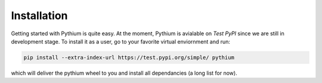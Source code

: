 ============
Installation
============
.. _installation:

Getting started with Pythium is quite easy. At the moment, Pythium is avialable on `Test PyPI` since we are still in development stage. To install it as a user, go to your favorite virtual enviornment and run: 

.. code-block:: python
    
    pip install --extra-index-url https://test.pypi.org/simple/ pythium

which will deliver the pythium wheel to you and install all dependancies (a long list for now). 